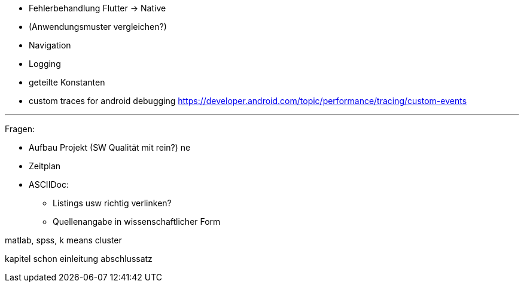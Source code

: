 - Fehlerbehandlung Flutter -> Native
- (Anwendungsmuster vergleichen?)
- Navigation
- Logging
- geteilte Konstanten


- custom traces for android debugging https://developer.android.com/topic/performance/tracing/custom-events


---

Fragen: 

- Aufbau Projekt (SW Qualität mit rein?) ne
- Zeitplan
- ASCIIDoc:
* Listings usw richtig verlinken?
* Quellenangabe in wissenschaftlicher Form


matlab, spss,  k means cluster

kapitel schon einleitung abschlussatz